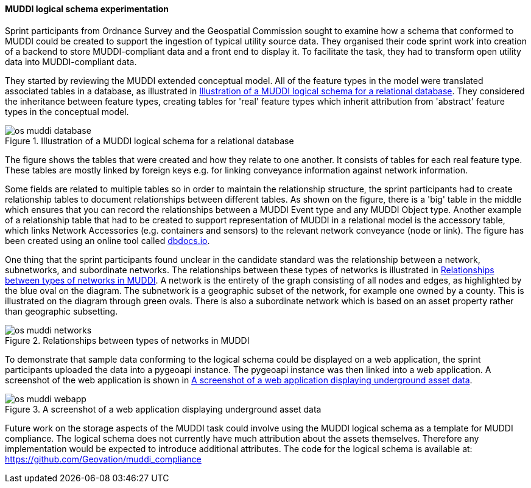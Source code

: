 [[os_muddi_results]]
==== MUDDI logical schema experimentation

Sprint participants from Ordnance Survey and the Geospatial Commission sought to examine how a schema that conformed to MUDDI could be created to support the ingestion of typical utility source data. They organised their code sprint work into creation of a backend to store MUDDI-compliant data and a front end to display it. To facilitate the task, they had to transform open utility data into MUDDI-compliant data.

They started by reviewing the MUDDI extended conceptual model. All of the feature types in the model were translated associated tables in a database, as illustrated in <<img_os_muddi_database>>. They considered the inheritance between feature types, creating tables for 'real' feature types which inherit attribution from 'abstract' feature types in the conceptual model.

[[img_os_muddi_database]]
.Illustration of a MUDDI logical schema for a relational database
image::images/muddi/os_muddi_database.png[]

The figure shows the tables that were created and how they relate to one another. It consists of tables for each real feature type. These tables are mostly linked by foreign keys e.g. for linking conveyance information against network information. 

Some fields are related to multiple tables so in order to maintain the relationship structure, the sprint participants had to create relationship tables to document relationships between different tables. As shown on the figure, there is a 'big' table in the middle which ensures that you can record the relationships between a MUDDI Event type and any MUDDI Object type.  Another example of a relationship table that had to be created to support representation of MUDDI in a relational model is the accessory table, which links Network Accessories (e.g. containers and sensors) to the relevant network conveyance (node or link). The figure has been created using an online tool called https://dbdocs.io/richard.hargreaves/MUDDI-Logical-Schema[dbdocs.io].


One thing that the sprint participants found unclear in the candidate standard was the relationship between a network, subnetworks, and subordinate networks. The relationships between these types of networks is illustrated in <<img_os_muddi_networks>>. A network is the entirety of the graph consisting of all nodes and edges, as highlighted by the blue oval on the diagram. The subnetwork is a geographic subset of the network, for example one owned by a county. This is illustrated on the diagram through green ovals. There is also a subordinate network which is based on an asset property rather than geographic subsetting. 

[[img_os_muddi_networks]]
.Relationships between types of networks in MUDDI
image::images/muddi/os_muddi_networks.jpg[]

To demonstrate that sample data conforming to the logical schema could be displayed on a web application, the sprint participants uploaded the data into a pygeoapi instance. The pygeoapi instance was then linked into a web application. A screenshot of the web application is shown in <<img_os_muddi_webapp>>.

[[img_os_muddi_webapp]]
.A screenshot of a web application displaying underground asset data
image::images/muddi/os_muddi_webapp.png[]

Future work on the storage aspects of the MUDDI task could involve using the MUDDI logical schema as a template for MUDDI compliance. The logical schema does not currently have much attribution about the assets themselves. Therefore any implementation would be expected to introduce additional attributes. The code for the logical schema is available at: https://github.com/Geovation/muddi_compliance  
